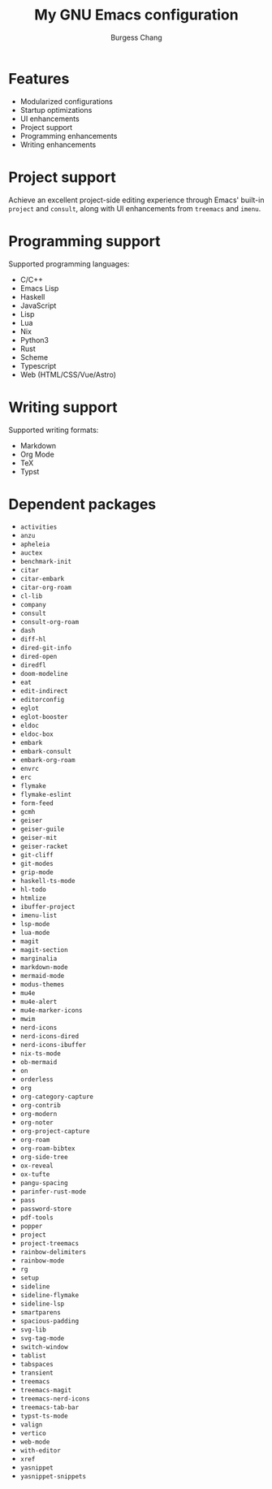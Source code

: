 #+AUTHOR: Burgess Chang
#+CREATED: [2024-12-05 Thu 17:56]
#+EMAIL: bsc@brsvh.org
#+LAST_MODIFIED: [2024-12-09 Mon 20:27]
#+TITLE: My GNU Emacs configuration

* Features
:PROPERTIES:
:CUSTOM_ID: 9780b8e8-c5e8-4f2f-b923-568faed1654c
:CREATED:  [2024-12-09 Mon 20:25]
:END:

- Modularized configurations
- Startup optimizations
- UI enhancements
- Project support
- Programming enhancements
- Writing enhancements

[[https://github.com/brsvh/shelf/blob/9b2fc643f5fb02d19b537d49cf93a11d41f891ca/my-emacs.png]]

* Project support
:PROPERTIES:
:CUSTOM_ID: 3841f5c1-d44b-41f0-b364-0bdc6df7b381
:CREATED:  [2024-12-09 Mon 20:25]
:END:

Achieve an excellent project-side editing experience through Emacs' built-in ~project~ and ~consult~, along with UI enhancements from ~treemacs~ and ~imenu~.

[[https://github.com/brsvh/shelf/blob/9b2fc643f5fb02d19b537d49cf93a11d41f891ca/my-emacs-project.png]]

* Programming support
:PROPERTIES:
:CUSTOM_ID: 31c9a090-8985-4a7f-9f6d-c57737ed721b
:CREATED:  [2024-12-09 Mon 20:25]
:END:

Supported programming languages:

- C/C++
- Emacs Lisp
- Haskell
- JavaScript
- Lisp
- Lua
- Nix
- Python3
- Rust
- Scheme
- Typescript
- Web (HTML/CSS/Vue/Astro)

* Writing support
:PROPERTIES:
:CUSTOM_ID: d91e74a4-106c-4334-ae70-bb0384e44eec
:CREATED:  [2024-12-09 Mon 20:25]
:END:

Supported writing formats:

- Markdown
- Org Mode
- TeX
- Typst

* Dependent packages
:PROPERTIES:
:CUSTOM_ID: 45bc8a0a-983d-457d-b62f-83f071ac3a21
:CREATED:  [2024-12-09 Mon 20:25]
:END:

- ~activities~
- ~anzu~
- ~apheleia~
- ~auctex~
- ~benchmark-init~
- ~citar~
- ~citar-embark~
- ~citar-org-roam~
- ~cl-lib~
- ~company~
- ~consult~
- ~consult-org-roam~
- ~dash~
- ~diff-hl~
- ~dired-git-info~
- ~dired-open~
- ~diredfl~
- ~doom-modeline~
- ~eat~
- ~edit-indirect~
- ~editorconfig~
- ~eglot~
- ~eglot-booster~
- ~eldoc~
- ~eldoc-box~
- ~embark~
- ~embark-consult~
- ~embark-org-roam~
- ~envrc~
- ~erc~
- ~flymake~
- ~flymake-eslint~
- ~form-feed~
- ~gcmh~
- ~geiser~
- ~geiser-guile~
- ~geiser-mit~
- ~geiser-racket~
- ~git-cliff~
- ~git-modes~
- ~grip-mode~
- ~haskell-ts-mode~
- ~hl-todo~
- ~htmlize~
- ~ibuffer-project~
- ~imenu-list~
- ~lsp-mode~
- ~lua-mode~
- ~magit~
- ~magit-section~
- ~marginalia~
- ~markdown-mode~
- ~mermaid-mode~
- ~modus-themes~
- ~mu4e~
- ~mu4e-alert~
- ~mu4e-marker-icons~
- ~mwim~
- ~nerd-icons~
- ~nerd-icons-dired~
- ~nerd-icons-ibuffer~
- ~nix-ts-mode~
- ~ob-mermaid~
- ~on~
- ~orderless~
- ~org~
- ~org-category-capture~
- ~org-contrib~
- ~org-modern~
- ~org-noter~
- ~org-project-capture~
- ~org-roam~
- ~org-roam-bibtex~
- ~org-side-tree~
- ~ox-reveal~
- ~ox-tufte~
- ~pangu-spacing~
- ~parinfer-rust-mode~
- ~pass~
- ~password-store~
- ~pdf-tools~
- ~popper~
- ~project~
- ~project-treemacs~
- ~rainbow-delimiters~
- ~rainbow-mode~
- ~rg~
- ~setup~
- ~sideline~
- ~sideline-flymake~
- ~sideline-lsp~
- ~smartparens~
- ~spacious-padding~
- ~svg-lib~
- ~svg-tag-mode~
- ~switch-window~
- ~tablist~
- ~tabspaces~
- ~transient~
- ~treemacs~
- ~treemacs-magit~
- ~treemacs-nerd-icons~
- ~treemacs-tab-bar~
- ~typst-ts-mode~
- ~valign~
- ~vertico~
- ~web-mode~
- ~with-editor~
- ~xref~
- ~yasnippet~
- ~yasnippet-snippets~
